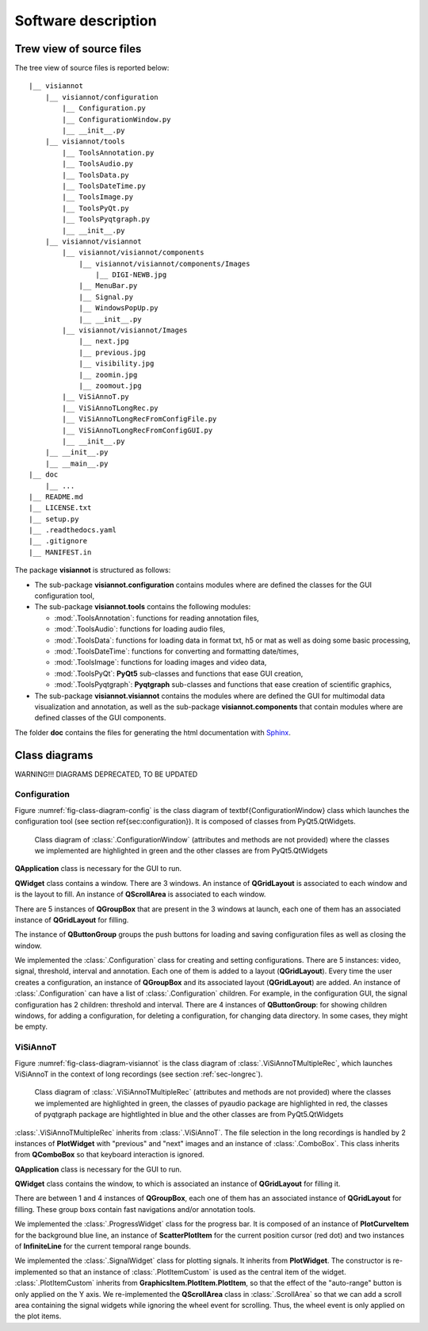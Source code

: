 ====================
Software description
====================

Trew view of source files
=========================

The tree view of source files is reported below::

  |__ visiannot
      |__ visiannot/configuration
          |__ Configuration.py
          |__ ConfigurationWindow.py
          |__ __init__.py
      |__ visiannot/tools
          |__ ToolsAnnotation.py
          |__ ToolsAudio.py
          |__ ToolsData.py
          |__ ToolsDateTime.py
          |__ ToolsImage.py
          |__ ToolsPyQt.py
          |__ ToolsPyqtgraph.py
          |__ __init__.py
      |__ visiannot/visiannot
          |__ visiannot/visiannot/components
              |__ visiannot/visiannot/components/Images
                  |__ DIGI-NEWB.jpg
              |__ MenuBar.py
              |__ Signal.py
              |__ WindowsPopUp.py
              |__ __init__.py
          |__ visiannot/visiannot/Images
              |__ next.jpg
              |__ previous.jpg
              |__ visibility.jpg
              |__ zoomin.jpg
              |__ zoomout.jpg
          |__ ViSiAnnoT.py
          |__ ViSiAnnoTLongRec.py
          |__ ViSiAnnoTLongRecFromConfigFile.py
          |__ ViSiAnnoTLongRecFromConfigGUI.py
          |__ __init__.py
      |__ __init__.py
      |__ __main__.py
  |__ doc
      |__ ...
  |__ README.md
  |__ LICENSE.txt
  |__ setup.py
  |__ .readthedocs.yaml
  |__ .gitignore
  |__ MANIFEST.in

The package **visiannot** is structured as follows:

* The sub-package **visiannot.configuration** contains modules where are defined the classes for the GUI configuration tool,

* The sub-package **visiannot.tools** contains the following modules:

  * :mod:`.ToolsAnnotation`: functions for reading annotation files,

  * :mod:`.ToolsAudio`: functions for loading audio files,

  * :mod:`.ToolsData`: functions for loading data in format txt, h5 or mat as well as doing some basic processing,

  * :mod:`.ToolsDateTime`: functions for converting and formatting date/times,

  * :mod:`.ToolsImage`: functions for loading images and video data,

  * :mod:`.ToolsPyQt`: **PyQt5** sub-classes and functions that ease GUI creation,

  * :mod:`.ToolsPyqtgraph`: **Pyqtgraph** sub-classes and functions that ease creation of scientific graphics,

* The sub-package **visiannot.visiannot** contains the modules where are defined the GUI for multimodal data visualization and annotation, as well as the sub-package **visiannot.components** that contain modules where are defined classes of the GUI components.

The folder **doc** contains the files for generating the html documentation with `Sphinx <https://www.sphinx-doc.org/en/master/index.html>`_.



Class diagrams
==============

WARNING!!! DIAGRAMS DEPRECATED, TO BE UPDATED

Configuration
-------------

Figure :numref:`fig-class-diagram-config` is the class diagram of \textbf{ConfigurationWindow} class which launches the configuration tool (see section \ref{sec:configuration}). It is composed of classes from PyQt5.QtWidgets.

.. _fig-class-diagram-config:

.. figure:: images/class_diagram_configuration.png

  Class diagram of :class:`.ConfigurationWindow` (attributes and methods are not provided) where the classes we implemented are highlighted in green and the other classes are from PyQt5.QtWidgets


**QApplication** class is necessary for the GUI to run.

**QWidget** class contains a window. There are 3 windows. An instance of **QGridLayout** is associated to each window and is the layout to fill. An instance of **QScrollArea** is associated to each window.

There are 5 instances of **QGroupBox** that are present in the 3 windows at launch, each one of them has an associated instance of **QGridLayout** for filling.

The instance of **QButtonGroup** groups the push buttons for loading and saving configuration files as well as closing the window.

We implemented the :class:`.Configuration` class for creating and setting configurations. There are 5 instances: video, signal, threshold, interval and annotation. Each one of them is added to a layout (**QGridLayout**). Every time the user creates a configuration, an instance of **QGroupBox** and its associated layout (**QGridLayout**) are added. An instance of :class:`.Configuration` can have a list of :class:`.Configuration` children. For example, in the configuration GUI, the signal configuration has 2 children: threshold and interval. There are 4 instances of **QButtonGroup**: for showing children windows, for adding a configuration, for deleting a configuration, for changing data directory. In some cases, they might be empty.


ViSiAnnoT
---------

Figure :numref:`fig-class-diagram-visiannot` is the class diagram of :class:`.ViSiAnnoTMultipleRec`, which launches ViSiAnnoT in the context of long recordings (see section :ref:`sec-longrec`).

.. _fig-class-diagram-visiannot:

.. figure:: images/class_diagram_visiannot.png

  Class diagram of :class:`.ViSiAnnoTMultipleRec` (attributes and methods are not provided) where the classes we implemented are highlighted in green, the classes of pyaudio package are highlighted in red, the classes of pyqtgraph package are hightlighted in blue and the other classes are from PyQt5.QtWidgets


:class:`.ViSiAnnoTMultipleRec` inherits from :class:`.ViSiAnnoT`. The file selection in the long recordings is handled by 2 instances of **PlotWidget** with "previous" and "next" images and an instance of :class:`.ComboBox`. This class inherits from **QComboBox** so that keyboard interaction is ignored.

**QApplication** class is necessary for the GUI to run.

**QWidget** class contains the window, to which is associated an instance of **QGridLayout** for filling it.

There are between 1 and 4 instances of **QGroupBox**, each one of them has an associated instance of **QGridLayout** for filling. These group boxs contain fast navigations and/or annotation tools.

We implemented the :class:`.ProgressWidget` class for the progress bar. It is composed of an instance of **PlotCurveItem** for the background blue line, an instance of **ScatterPlotItem** for the current position cursor (red dot) and two instances of **InfiniteLine** for the current temporal range bounds.

We implemented the :class:`.SignalWidget` class for plotting signals. It inherits from **PlotWidget**. The constructor is re-implemented so that an instance of :class:`.PlotItemCustom` is used as the central item of the widget. :class:`.PlotItemCustom` inherits from **GraphicsItem.PlotItem.PlotItem**, so that the effect of the "auto-range" button is only applied on the Y axis. We re-implemented the **QScrollArea** class in :class:`.ScrollArea` so that we can add a scroll area containing the signal widgets while ignoring the wheel event for scrolling. Thus, the wheel event is only applied on the plot items.

